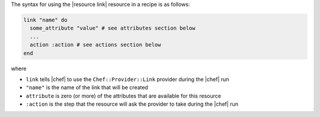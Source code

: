 .. The contents of this file are included in multiple topics.
.. This file should not be changed in a way that hinders its ability to appear in multiple documentation sets.

The syntax for using the |resource link| resource in a recipe is as follows:

.. code-block:: ruby

   link "name" do
     some_attribute "value" # see attributes section below
     ...
     action :action # see actions section below
   end

where 

* ``link`` tells |chef| to use the ``Chef::Provider::Link`` provider during the |chef| run
* ``"name"`` is the name of the link that will be created
* ``attribute`` is zero (or more) of the attributes that are available for this resource
* ``:action`` is the step that the resource will ask the provider to take during the |chef| run
